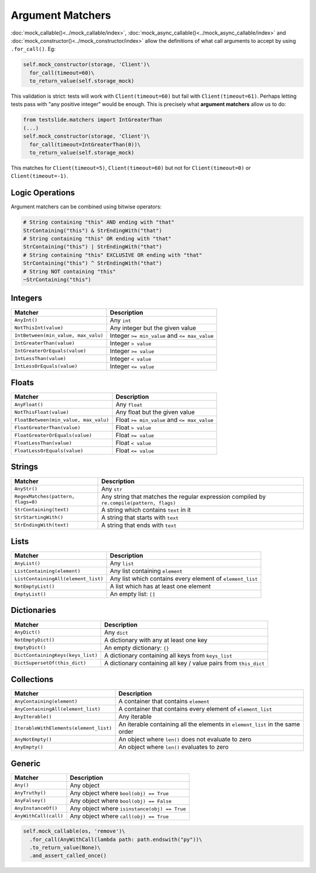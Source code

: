 Argument Matchers
=================

:doc:`mock_callable()<../mock_callable/index>`, :doc:`mock_async_callable()<../mock_async_callable/index>` and :doc:`mock_constructor()<../mock_constructor/index>` allow the definitions of what call arguments to accept by using ``.for_call()``. Eg:

.. code-block:: python

  self.mock_constructor(storage, 'Client')\
    for_call(timeout=60)\
    to_return_value(self.storage_mock)

This validation is strict: tests will work with ``Client(timeout=60)`` but fail with ``Client(timeout=61)``. Perhaps letting tests pass with "any positive integer" would be enough. This is precisely what **argument matchers** allow us to do:

.. code-block:: python

  from testslide.matchers import IntGreaterThan
  (...)
  self.mock_constructor(storage, 'Client')\
    for_call(timeout=IntGreaterThan(0))\
    to_return_value(self.storage_mock)

This matches for  ``Client(timeout=5)``, ``Client(timeout=60)`` but not for ``Client(timeout=0)`` or ``Client(timeout=-1)``.

Logic Operations
----------------

Argument matchers can be combined using bitwise operators:

.. code-block:: python

  # String containing "this" AND ending with "that"
  StrContaining("this") & StrEndingWith("that")
  # String containing "this" OR ending with "that"
  StrContaining("this") | StrEndingWith("that")
  # String containing "this" EXCLUSIVE OR ending with "that"
  StrContaining("this") ^ StrEndingWith("that")
  # String NOT containing "this"
  ~StrContaining("this")

Integers
--------

.. csv-table::
	:header: "Matcher", "Description"

	"``AnyInt()``", "Any ``int``"
	"``NotThisInt(value)``", "Any integer but the given value"
	"``IntBetween(min_value, max_valu)``", "Integer ``>= min_value`` and ``<= max_value``"
	"``IntGreaterThan(value)``", "Integer ``> value``"
	"``IntGreaterOrEquals(value)``", "Integer ``>= value``"
	"``IntLessThan(value)``", "Integer ``< value``"
	"``IntLessOrEquals(value)``", "Integer ``<= value``"

Floats
------

.. csv-table::
	:header: "Matcher", "Description"

	"``AnyFloat()``", "Any ``float``"
	"``NotThisFloat(value)``", "Any float but the given value"
	"``FloatBetween(min_value, max_valu)``", "Float ``>= min_value`` and ``<= max_value``"
	"``FloatGreaterThan(value)``", "Float ``> value``"
	"``FloatGreaterOrEquals(value)``", "Float ``>= value``"
	"``FloatLessThan(value)``", "Float ``< value``"
	"``FloatLessOrEquals(value)``", "Float ``<= value``"

Strings
-------

.. csv-table::
	:header: "Matcher", "Description"

	"``AnyStr()``", "Any ``str``"
	"``RegexMatches(pattern, flags=0)``", "Any string that matches the regular expression compiled by ``re.compile(pattern, flags)``"
	"``StrContaining(text)``", "A string which contains ``text`` in it"
	"``StrStartingWith()``", "A string that starts with ``text``"
	"``StrEndingWith(text)``", "A string that ends with ``text``"

Lists
-----

.. csv-table::
	:header: "Matcher", "Description"

	"``AnyList()``", "Any ``list``"
	"``ListContaining(element)``", "Any list containing ``element``"
	"``ListContainingAll(element_list)``", "Any list which contains every element of ``element_list``"
	"``NotEmptyList()``", "A list which has at least one element"
	"``EmptyList()``", "An empty list: ``[]``"

Dictionaries
------------

.. csv-table::
	:header: "Matcher", "Description"

	"``AnyDict()``", "Any ``dict``"
	"``NotEmptyDict()``", "A dictionary with any at least one key"
	"``EmptyDict()``", "An empty dictionary: ``{}``"
	"``DictContainingKeys(keys_list)``", "A dictionary containing all keys from ``keys_list``"
	"``DictSupersetOf(this_dict)``", "A dictionary containing all key / value pairs from ``this_dict``"

Collections
-----------
.. csv-table::
	:header: "Matcher", "Description"

	"``AnyContaining(element)``", "A container that contains ``element``"
	"``AnyContainingAll(element_list)``", "A container that contains every element of ``element_list``"
	"``AnyIterable()``", "Any iterable"
	"``IterableWithElements(element_list)``", "An iterable containing all the elements in ``element_list`` in the same order"
	"``AnyNotEmpty()``", "An object where ``len()`` does not evaluate to zero"
	"``AnyEmpty()``", "An object where ``len()`` evaluates to zero"

Generic
-------

.. csv-table::
	:header: "Matcher", "Description"

	"``Any()``", "Any object"
	"``AnyTruthy()``", "Any object where ``bool(obj) == True``"
	"``AnyFalsey()``", "Any object where ``bool(obj) == False``"
	"``AnyInstanceOf()``", "Any object where ``isinstance(obj) == True``"
	"``AnyWithCall(call)``", "Any object where ``call(obj) == True``"

.. code-block:: python

  self.mock_callable(os, 'remove')\
    .for_call(AnyWithCall(lambda path: path.endswith("py"))\
    .to_return_value(None)\
    .and_assert_called_once()
